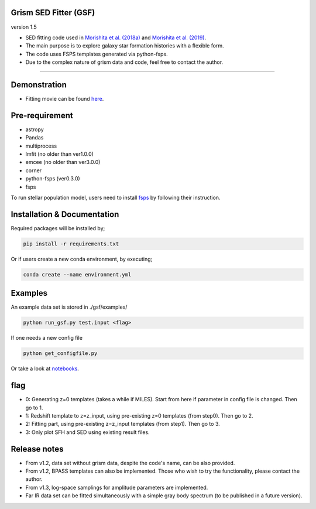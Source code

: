 
Grism SED Fitter (GSF)
~~~~~~~~~~~~~~~~~~~~~~
version 1.5

- SED fitting code used in `Morishita et al. (2018a) <http://adsabs.harvard.edu/abs/2018ApJ...856L...4M>`__ and `Morishita et al. (2019) <https://ui.adsabs.harvard.edu/abs/2019ApJ...877..141M/abstract>`__.
- The main purpose is to explore galaxy star formation histories with a flexible form.
- The code uses FSPS templates generated via python-fsps.
- Due to the complex nature of grism data and code, feel free to contact the author.

========================================================================================


Demonstration
~~~~~~~~~~~~~
.. image:: ./sample.png

- Fitting movie can be found `here <https://youtu.be/pdkA9Judd-M>`__.

Pre-requirement
~~~~~~~~~~~~~~~

- astropy
- Pandas
- multiprocess
- lmfit (no older than ver1.0.0)
- emcee (no older than ver3.0.0)
- corner
- python-fsps (ver0.3.0)
- fsps


To run stellar population model, users need to install `fsps <https://github.com/cconroy20/fsps>`__ by following their instruction.


Installation & Documentation
~~~~~~~~~~~~~~~~~~~~~~~~~~~~

Required packages will be installed by;

.. code-block:: bash

    pip install -r requirements.txt 


Or if users create a new conda environment, by executing;

.. code-block:: bash

    conda create --name environment.yml



Examples
~~~~~~~~
An example data set is stored in ./gsf/examples/

.. code-block:: bash

    python run_gsf.py test.input <flag>


If one needs a new config file

.. code-block:: bash

    python get_configfile.py

Or take a look at `notebooks <https://github.com/mtakahiro/gsf/tree/master/example/>`__.


flag
~~~~
- 0: Generating z=0 templates (takes a while if MILES). Start from here if parameter in config file is changed. Then go to 1.
- 1: Redshift template to z=z_input, using pre-existing z=0 templates (from step0). Then go to 2.
- 2: Fitting part, using pre-existing z=z_input templates (from step1). Then go to 3.
- 3: Only plot SFH and SED using existing result files.

Release notes
~~~~~~~~~~~~~
- From v1.2, data set without grism data, despite the code's name, can be also provided.
- From v1.2, BPASS templates can also be implemented. Those who wish to try the functionality, please contact the author.
- From v1.3, log-space samplings for amplitude parameters are implemented.
- Far IR data set can be fitted simultaneously with a simple gray body spectrum (to be published in a future version).
